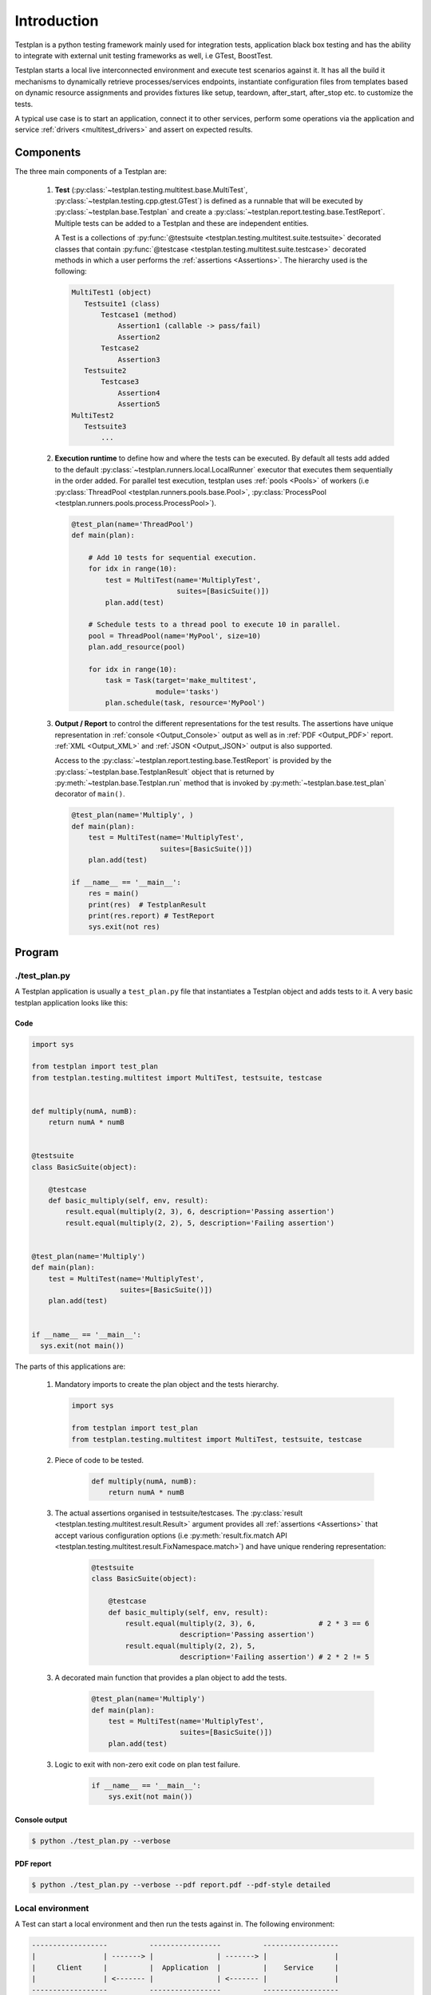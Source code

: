 Introduction
************

Testplan is a python testing framework mainly used for integration tests,
application black box testing and has the ability to integrate with external
unit testing frameworks as well, i.e GTest, BoostTest.

Testplan starts a local live interconnected environment and execute test
scenarios against it. It has all the build it mechanisms to dynamically
retrieve processes/services endpoints, instantiate configuration files from
templates based on dynamic resource assignments and provides fixtures
like setup, teardown, after_start, after_stop etc. to customize the tests.

A typical use case is to start an application, connect it to other services,
perform some operations via the application and service
:ref:`drivers <multitest_drivers>` and assert on expected results.

Components
==========

The three main components of a Testplan are:

  1. **Test** (:py:class:`~testplan.testing.multitest.base.MultiTest`,
     :py:class:`~testplan.testing.cpp.gtest.GTest`)
     is defined as a runnable that will be executed
     by :py:class:`~testplan.base.Testplan` and create a
     :py:class:`~testplan.report.testing.base.TestReport`. Multiple tests can be
     added to a Testplan and these are independent entities.

     A Test is a collections of
     :py:func:`@testsuite <testplan.testing.multitest.suite.testsuite>`
     decorated classes that contain
     :py:func:`@testcase <testplan.testing.multitest.suite.testcase>`
     decorated methods in which a user performs the
     :ref:`assertions <Assertions>`.
     The hierarchy used is the following:

     .. code-block:: text

         MultiTest1 (object)
            Testsuite1 (class)
                Testcase1 (method)
                    Assertion1 (callable -> pass/fail)
                    Assertion2
                Testcase2
                    Assertion3
            Testsuite2
                Testcase3
                    Assertion4
                    Assertion5
         MultiTest2
            Testsuite3
                ...

  2. **Execution runtime** to define how and where the tests can be executed.
     By default all tests add added to the default
     :py:class:`~testplan.runners.local.LocalRunner` executor that executes
     them sequentially in the order added. For parallel test execution,
     testplan uses :ref:`pools <Pools>` of workers (i.e
     :py:class:`ThreadPool <testplan.runners.pools.base.Pool>`,
     :py:class:`ProcessPool <testplan.runners.pools.process.ProcessPool>`).

     .. code-block:: python

        @test_plan(name='ThreadPool')
        def main(plan):

            # Add 10 tests for sequential execution.
            for idx in range(10):
                test = MultiTest(name='MultiplyTest',
                                 suites=[BasicSuite()])
                plan.add(test)

            # Schedule tests to a thread pool to execute 10 in parallel.
            pool = ThreadPool(name='MyPool', size=10)
            plan.add_resource(pool)

            for idx in range(10):
                task = Task(target='make_multitest',
                            module='tasks')
                plan.schedule(task, resource='MyPool')

  3. **Output / Report** to control the different representations for the
     test results. The assertions have unique representation in
     :ref:`console <Output_Console>` output as well as in
     :ref:`PDF <Output_PDF>` report. :ref:`XML <Output_XML>` and
     :ref:`JSON <Output_JSON>` output is also supported.

     Access to the :py:class:`~testplan.report.testing.base.TestReport` is
     provided by the :py:class:`~testplan.base.TestplanResult` object that
     is returned by :py:meth:`~testplan.base.Testplan.run` method that is
     invoked by :py:meth:`~testplan.base.test_plan` decorator of ``main()``.

     .. code-block:: python

        @test_plan(name='Multiply', )
        def main(plan):
            test = MultiTest(name='MultiplyTest',
                             suites=[BasicSuite()])
            plan.add(test)

        if __name__ == '__main__':
            res = main()
            print(res)  # TestplanResult
            print(res.report) # TestReport
            sys.exit(not res)


Program
=======

./test_plan.py
--------------

A Testplan application is usually a ``test_plan.py`` file that instantiates a
Testplan object and adds tests to it. A very basic testplan application looks
like this:

Code
++++

.. code-block:: python

    import sys

    from testplan import test_plan
    from testplan.testing.multitest import MultiTest, testsuite, testcase


    def multiply(numA, numB):
        return numA * numB


    @testsuite
    class BasicSuite(object):

        @testcase
        def basic_multiply(self, env, result):
            result.equal(multiply(2, 3), 6, description='Passing assertion')
            result.equal(multiply(2, 2), 5, description='Failing assertion')


    @test_plan(name='Multiply')
    def main(plan):
        test = MultiTest(name='MultiplyTest',
                         suites=[BasicSuite()])
        plan.add(test)


    if __name__ == '__main__':
      sys.exit(not main())

The parts of this applications are:

    1.  Mandatory imports to create the plan object and the tests hierarchy.

        .. code-block:: python

            import sys

            from testplan import test_plan
            from testplan.testing.multitest import MultiTest, testsuite, testcase

    2. Piece of code to be tested.

        .. code-block:: python

            def multiply(numA, numB):
                return numA * numB

    3. The actual assertions organised in testsuite/testcases. The
       :py:class:`result <testplan.testing.multitest.result.Result>`
       argument provides all :ref:`assertions <Assertions>` that accept various
       configuration options
       (i.e :py:meth:`result.fix.match API <testplan.testing.multitest.result.FixNamespace.match>`)
       and have unique rendering representation:

        .. code-block:: python

            @testsuite
            class BasicSuite(object):

                @testcase
                def basic_multiply(self, env, result):
                    result.equal(multiply(2, 3), 6,               # 2 * 3 == 6
                                 description='Passing assertion')
                    result.equal(multiply(2, 2), 5,
                                 description='Failing assertion') # 2 * 2 != 5

    3. A decorated main function that provides a plan object to add the tests.

        .. code-block:: python

            @test_plan(name='Multiply')
            def main(plan):
                test = MultiTest(name='MultiplyTest',
                                 suites=[BasicSuite()])
                plan.add(test)


    3. Logic to exit with non-zero exit code on plan test failure.

        .. code-block:: python

            if __name__ == '__main__':
                sys.exit(not main())

Console output
++++++++++++++

.. code-block:: bash

  $ python ./test_plan.py --verbose

.. image:: ../images/output/console/intro_basic_example.png

PDF report
++++++++++

.. code-block:: bash

  $ python ./test_plan.py --verbose --pdf report.pdf --pdf-style detailed

.. image:: ../images/output/pdf/intro_basic_example.png

Local environment
-----------------

A Test can start a local environment and then run the tests against in. The
following environment:

.. code-block:: text

    ------------------          -----------------          ------------------
    |                | -------> |               | -------> |                |
    |     Client     |          |  Application  |          |    Service     |
    |                | <------- |               | <------- |                |
    ------------------          -----------------          ------------------

could be defined and used in the plan like this:

.. code-block:: python

    @test_plan(name='MyPlan')
    def main(plan):
        test = MultiTest(
                   name='MyTest',
                   suites=[Suite1(), Suite2()],
                   environment=[
                       Service(name='service'),
                       Application(name='app',
                                   port=context('service', '{{port}}'))
                       Client(name='client',
                              port=context('app', '{{port}}'))
                       ])
        plan.add(test)

Before test execution, the environment will start and its parts will be
connected using the context mechanism. Then in will be accessible from within
the testcases making it able to execute real operations and perform assertions
against expected results.

The environment can be accessed using ``env`` argument of the testcases:

.. code-block:: python

    @testcase
    def send_message(self, env, result):
        message = 'Hello'
        env.client.send(message)  # Client sends a message to the application
                                  # and the application should forward it to
                                  # the connected service.
        received = env.service.receive()  # Try to receive the message from the
                                          # service. This can timeout.
        result.equal(received, message,
                     'Message service received.')  # Actual assertion to check
                                                   # that the correct message
                                                   # was received from service.

A list of self-explanatory **downloadable examples** can be found
:ref:`here <download>`.

Configuration
=============

Most of the objects in testplan take ``**options`` as parameters and these are
validated using a ``schema`` at initialization stage.
For example, :py:class:`~testplan.base.Testplan` validates all input options
using a ``schema`` defined in the :py:class:`~testplan.base.TestplanConfig`
that inherits the schema of a
:py:class:`~testplan.common.entity.base.RunnableManagerConfig` and
:py:class:`~testplan.runnable.base.TestRunnerConfig`. In this case,
:py:class:`~testplan.base.Testplan` accepts all arguments of
:py:class:`~testplan.common.entity.base.RunnableManager` entity and
:py:class:`~testplan.runnable.base.TestRunner` entity.

This is to avoid duplication of configuration options in similar components
and enable re-usability and extendability of existing classes.

Example Testplan initialization where all input parameters
(``name``, ``pdf_path``, ``stdout_style``, ``pdf_style``) are part of
:py:class:`~testplan.runnable.base.TestRunnerConfig` schema of
:py:class:`~testplan.runnable.base.TestRunner` entity.

.. code-block:: python

    @test_plan(name='FXConverter',
               pdf_path='report.pdf',
               stdout_style=OUTPUT_STYLE,
               pdf_style=OUTPUT_STYLE)
    def main(plan):
        ...

Command line
============

    Arguments can be provided in a ``test_plan.py`` application:

    Information:
      -h, --help            show this help message and exit
      --list                Shortcut for `--info name`.
      --info                (default: None)

                            "pattern-full" - List tests in `--patterns` / `--tags` compatible format.

                            "name-full" - List tests in readable format.

                            "count" - Lists top level instances and total number of suites & testcases per instance.

                            "pattern" - List tests in `--patterns` / `--tags` compatible format. Max 25 testcases per suite will be displayed.

                            "name" - List tests in readable format. Max 25 testcases per suite will be displayed.

    General:
      --runpath             Directory path under which all temp files and logs will be created.
      --timeout             Expiry timeout on test execution.
      -i, --interactive     Enable interactive mode. A port may be specified, otherwise the port defaults to 0.
      --pre-start-environments     Enable pre-start of environments in interactive mode. MultiTest names are to be passed as whitespace separated list of strings. Defaults to no pre-start.
      --trace-tests         Enable the tracing tests feature. A JSON file containing file names and line numbers to be watched by the tracer must be specified.
      --trace-tests-output
                            Specify output file for tests impacted by change in Testplan pattern format (see --trace-tests). Will be ignored if --trace-tests is not specified. Default to standard output.
      --xfail-tests         Read a list of known to fail testcases from a JSON file with each entry looks like: {"<Multitest>:<TestSuite>:<testcase>": {"reason": <value>, "strict": <value>} }
      --runtime-data PATH   Historical runtime data which will be used for Multitest auto-part and weight-based Task smart-scheduling with entries looks like:

                            {
                                "<Multitest>": {
                                    | "execution_time": 199.99,
                                    | "setup_time": 39.99,
                                    | "teardown_time": 39.99,
                                    | "testcase_count": 10  // optional
                                },
                            }

      --skip-remaining      {cases-on-failed,cases-on-error,suites-on-failed,suites-on-error,tests-on-failed,tests-on-error}

                            Make Testplan break from the current execution flow and skip remaining iterations at certain level (choose one from all the options). "on-error" make this skip upon exception raised, and "on-failed" make this skip upon both exception raised and test failure. In other words, "on-failed" has higher precedence.

                            Use "cases-on-failed"/"cases-on-error" to skip remaining testcases in the same testsuite when condition is met, execution will resume from the next testsuite.

                            Use "suites-on-failed"/"suites-on-error" to skip remaining testsuites as well in the same Multitest when condition is met, execution will resume from the next Multitest/GTest etc.

                            Use "tests-on-failed"/"tests-on-error" to skip remaining Multitests/GTests etc. as well (i.e. everything remaining) in the current Testplan when condition is met.

                            To skip everything and stop executing all further tests use "tests-on-failed".

    Filtering:
      --patterns            Test filter, supports glob notation & multiple arguments.

                            --patterns <Multitest Name>

                            --patterns <Multitest Name 1> <Multitest Name 2>

                            --patterns <Multitest Name 1> --patterns <Multitest Name 2>

                            --patterns <Multitest Name>:<Suite Name>

                            --patterns <Multitest Name>:<Suite Name>:<Testcase name>

                            --patterns <Multitest Name>:\*:<Testcase name>

                            --patterns \*:<Suite Name>:<Testcase name>
      --patterns-file       Test filter supplied in a file, with one pattern per line.

                            --patterns-file <File>
      --tags                Test filter, runs tests that match ANY of the given tags.

                            --tags <tag_name_1> --tags <tag_name 2>

                            --tags <tag_name_1> <tag_category_1>=<tag_name_2>

      --tags-all            Test filter, runs tests that match ALL of the given tags.

                            --tags-all <tag_name_1> --tags <tag_name 2>

                            --tags-all <tag_name_1> <tag_category_1>=<tag_name_2>

    Ordering:
      --shuffle             {all,instances,suites,testcases}

                            Shuffle execution order
      --shuffle-seed        Seed shuffle with a specific value, useful to
                            reproduce a particular order.

    Reporting:
      --stdout-style        (default: summary)

                            "result-only" - Display only root level pass/fail status.

                            "summary" - Display top level (e.g. multitest) pass/fail status .

                            "extended-summary" - Display assertion details for failing tests, testcase level statuses for the rest.

                            "detailed" - Display details of all tests & assertions.
      --report-filter       Only include testcases with execution result Error (E), Failed (F), Incomplete (I), Passed (P), Skipped (S),
                            Unstable (U), Unknown (X), XFail (A), XPass (B) and XPass-Strict (C) in Testplan report. Use lower-case characters
                            to exclude certain testcases from the report. Use "PS" will select passed and skipped testcases only, and use "ps" will
                            select all the testcases that are not passed and not skipped. Note using upper-case and lower-case letters together
                            is not allowed due to potential ambiguity.
      --only-drop-assertions
                            Only drop assertions of filtered out report entries while preserve the hierarchical testcase entries when
                            "report-filter" is set, useful when need to see which testcases were executed but don't care about their
                            detailed assertions.
      --omit-passed         Equivalent to "--report-filter=p --only-drop-assertions", cannot be used with "--report-filter" together.
      --omit-skipped        Equivalent to "--report-filter=s --only-drop-assertions", cannot be used with "--report-filter" together.
      --pdf                 File path for PDF report.
      --pdf-style           (default: extended-summary)

                            "result-only" - Display only root level pass/fail status.

                            "summary" - Display top level (e.g. multitest) pass/fail status .

                            "extended-summary" - Display assertion details for failing tests, testcase level statuses for the rest.

                            "detailed" - Display details of all tests & assertions.
      --json                File path for JSON report.
      --xml                 Directory path for XML reports.
      --dump-failed-tests   File path for storing failed tests.
      --failed-tests-level  {multitest,testsuite,testcase}

                            Level of failed tests to be exported.
      --report-dir          Target directory for tag filtered report output.
      -v, --verbose         Enable verbose mode that will also set the stdout-style option to "detailed".
      -d, --debug           Enable debug mode.
      -b, --browser         Automatically open report in browser.
      -u [UI_PORT], --ui [UI_PORT]
                            Start the web server to view the Testplan UI. A port can be specified, otherwise defaults to None. A JSON report will be saved locally.
      --report-tags         Report filter, generates a separate report (PDF by default)
                            that match ANY of the given tags.

                            --report-tags <tag_name_1> --report-tags <tag_name 2>

                            --report-tags <tag_name_1> <tag_category_1>=<tag_name_2>
      --report-tags-all     Report filter, generates a separate report (PDF by default)
                            that match ALL of the given tags.

                            --report-tags-all <tag_name_1> --report-tags-all <tag_name 2>

                            --report-tags-all <tag_name_1> <tag_category_1>=<tag_name_2>

      --file-log-level      {USER_INFO,CRITICAL,ERROR,WARNING,INFO,DEBUG,NONE}

                            Specify log level for file logs. Set to None to disable file logging.

      --label LABEL         Label the test report with the given name, useful to categorize or classify similar reports (aka "run-id").
      --driver-info         Display drivers startup and teardown information, and visualise driver connections in the report.
      --code                Collects file path, line number and code context of the assertions.


Highlighted features
====================

Some features that should be highlighted are:

  1. Testcase :ref:`tagging <tagging>` for flexible testcase filtering
     and :ref:`multiple reports creation <example_tagged_filtered_pdf>`.

  2. Testcase :ref:`parametrization <parametrization>` to dynamically create
     testcases from input parameters and provide features like dynamic testcase
     name generation, docstring manipulation for better PDF reports and dynamic
     testcase tagging.

  3. Configurable :ref:`output styles <styling_output>` mechanism to fully
     control what is being displayed while tests run.

  4. CI/CD `Jenkins <https://jenkins.io>`_ integration by creating
     :ref:`XML <Output_XML>` result files for the tests using
     :py:class:`~testplan.exporters.testing.xml.XMLExporter`.

  5. Parallel test execution using
     :py:class:`ThreadPool <testplan.runners.pools.base.Pool>`,
     :py:class:`ProcessPool <testplan.runners.pools.process.ProcessPool>` etc.

  6. Ability for the user to provide custom
     :py:class:`TestLister <testplan.testing.listing.BaseLister>`,
     :py:class:`TestSorter <testplan.testing.ordering.TypedSorter>` and
     :py:class:`~testplan.exporters.testing.base.Exporter` components that can be
     configured programmatically.


